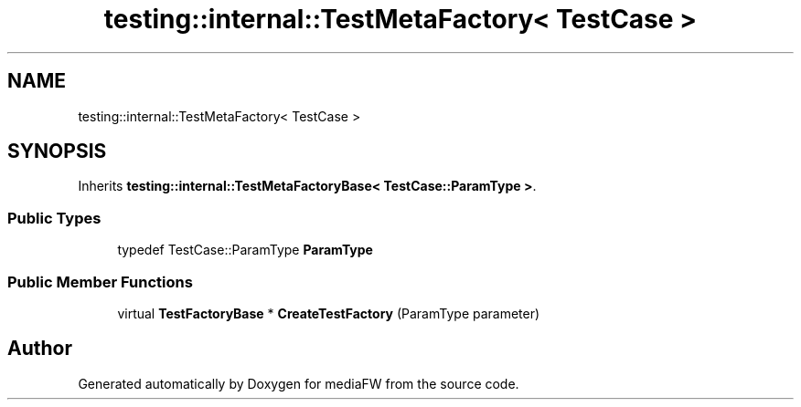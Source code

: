 .TH "testing::internal::TestMetaFactory< TestCase >" 3 "Mon Oct 15 2018" "mediaFW" \" -*- nroff -*-
.ad l
.nh
.SH NAME
testing::internal::TestMetaFactory< TestCase >
.SH SYNOPSIS
.br
.PP
.PP
Inherits \fBtesting::internal::TestMetaFactoryBase< TestCase::ParamType >\fP\&.
.SS "Public Types"

.in +1c
.ti -1c
.RI "typedef TestCase::ParamType \fBParamType\fP"
.br
.in -1c
.SS "Public Member Functions"

.in +1c
.ti -1c
.RI "virtual \fBTestFactoryBase\fP * \fBCreateTestFactory\fP (ParamType parameter)"
.br
.in -1c

.SH "Author"
.PP 
Generated automatically by Doxygen for mediaFW from the source code\&.
